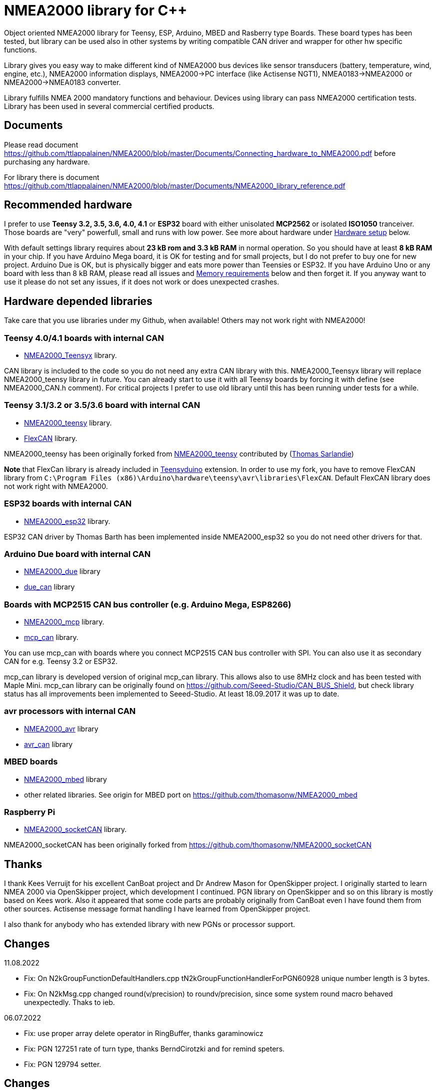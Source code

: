 = NMEA2000 library for C++ =

Object oriented NMEA2000 library for Teensy, ESP, Arduino, MBED and Rasberry type Boards.
These board types has been tested, but library can be used also in other systems by writing
compatible CAN driver and wrapper for other hw specific functions.

Library gives you easy way to make different kind of NMEA2000 bus devices like
sensor transducers (battery, temperature, wind, engine, etc.), NMEA2000 information displays,
NMEA2000->PC interface (like Actisense NGT1), NMEA0183->NMEA2000 or NMEA2000->NMEA0183 converter.

Library fulfills NMEA 2000 mandatory functions and behaviour. Devices using library can pass NMEA2000
certification tests. Library has been used in several commercial certified products.

== Documents ==

Please read document https://github.com/ttlappalainen/NMEA2000/blob/master/Documents/Connecting_hardware_to_NMEA2000.pdf
before purchasing any hardware.

For library there is document https://github.com/ttlappalainen/NMEA2000/blob/master/Documents/NMEA2000_library_reference.pdf

== Recommended hardware ==

I prefer to use *Teensy 3.2, 3.5, 3.6, 4.0, 4.1* or *ESP32* board with either unisolated 
*MCP2562* or isolated *ISO1050* tranceiver. Those boards are "very" powerfull, small and
runs with low power. See more about hardware under <<Hardware setup>> below.

With default settings library requires about *23 kB rom and 3.3 kB RAM* in normal operation. So you should
have at least *8 kB RAM* in your chip. If you have Arduino Mega board, it is OK for testing and for small projects,
but I do not prefer to buy one for new project. Arduino Due is OK, but is physically bigger and eats
more power than Teensies or ESP32. If you have Arduino Uno or any board with less than 8 kB RAM, please read
all issues and <<Memory requirements>> below and then forget it. If you anyway want to use it
please do not set any issues, if it does not work or does unexpected crashes.

== Hardware depended libraries ==

Take care that you use libraries under my Github, when available! Others may not work right
with NMEA2000!

=== Teensy 4.0/4.1 boards with internal CAN ===
 
- https://github.com/ttlappalainen/NMEA2000_Teensyx[NMEA2000_Teensyx] library.

CAN library is included to the code so you do not need any extra CAN library with this. NMEA2000_Teensyx
library will replace NMEA2000_teensy library in future. You can already start to use it with
all Teensy boards by forcing it with define (see NMEA2000_CAN.h comment). For critical
projects I prefer to use old library until this has been running under tests for a while.
 
=== Teensy 3.1/3.2 or 3.5/3.6 board with internal CAN ===

- https://github.com/ttlappalainen/NMEA2000_teensy[NMEA2000_teensy] library.

- https://github.com/ttlappalainen/FlexCAN_Library[FlexCAN] library.

NMEA2000_teensy has been originally forked from https://github.com/sarfata/NMEA2000_teensy[NMEA2000_teensy] contributed
by (https://twitter.com/sarfata/[Thomas Sarlandie])

*Note* that FlexCan library is already included in
https://www.pjrc.com/teensy/teensyduino.html[Teensyduino] extension. In order
to use my fork, you have to remove FlexCAN library from `C:\Program Files
(x86)\Arduino\hardware\teensy\avr\libraries\FlexCAN`. Default FlexCAN library does not
work right with NMEA2000.

=== ESP32 boards  with internal CAN ===

- https://github.com/ttlappalainen/NMEA2000_esp32[NMEA2000_esp32] library.

ESP32 CAN driver by Thomas Barth has been implemented inside NMEA2000_esp32
so you do not need other drivers for that.

=== Arduino Due board with internal CAN ===

- https://github.com/ttlappalainen/NMEA2000_due[NMEA2000_due] library

- https://github.com/ttlappalainen/due_can[due_can] library

=== Boards with MCP2515 CAN bus controller (e.g. Arduino Mega, ESP8266) ===

- https://github.com/ttlappalainen/NMEA2000_mcp[NMEA2000_mcp] library.

- https://github.com/ttlappalainen/CAN_BUS_Shield[mcp_can] library.

You can use mcp_can with boards where you connect MCP2515 CAN bus controller with SPI. You can
also use it as secondary CAN for e.g. Teensy 3.2 or ESP32.

mcp_can library is developed version of original mcp_can library. 
This allows also to use 8MHz clock and has been tested with
Maple Mini.  mcp_can library can be originally found on
https://github.com/Seeed-Studio/CAN_BUS_Shield, but check library status has all improvements
been implemented to Seeed-Studio. At least 18.09.2017 it was up to date. 

=== avr processors with internal CAN ===

- https://github.com/thomasonw/NMEA2000_avr[NMEA2000_avr] library

- https://github.com/thomasonw/avr_can[avr_can] library

=== MBED boards ===

- https://github.com/thomasonw/NMEA2000_mbed[NMEA2000_mbed] library

- other related libraries. See origin for MBED port on https://github.com/thomasonw/NMEA2000_mbed

=== Raspberry Pi ===
 
- https://github.com/ttlappalainen/NMEA2000_socketCAN[NMEA2000_socketCAN] library.

NMEA2000_socketCAN has been originally forked from https://github.com/thomasonw/NMEA2000_socketCAN

== Thanks ==

I thank Kees Verruijt for his excellent CanBoat project and Dr Andrew Mason for
OpenSkipper project.  I originally started to learn NMEA 2000 via OpenSkipper
project, which development I continued.  PGN library on OpenSkipper and so on
this library is mostly based on Kees work. Also it appeared that some code
parts are probably originally from CanBoat even I have found them from other
sources.  Actisense message format handling I have learned from OpenSkipper
project.

I also thank for anybody who has extended library with new PGNs or processor
support.

== Changes ==
11.08.2022

- Fix: On N2kGroupFunctionDefaultHandlers.cpp tN2kGroupFunctionHandlerForPGN60928 unique number length is 3 bytes.

- Fix: On N2kMsg.cpp changed round(v/precision) to round((v/precision)), since some system round macro behaved unexpectedly. Thaks to ieb.

06.07.2022

- Fix: use proper array delete operator in RingBuffer, thanks garaminowicz

- Fix: PGN 127251 rate of turn type, thanks BerndCirotzki and for remind speters.

- Fix: PGN 129794 setter.

== Changes ==
07.04.2022

- Changed #include <cstring> to #include <string.h>. <cstring> is not available on all environments.

- Fixed proprietary PGN handling on N2kGroupFunction.cpp.

- Fixed N2kMsg.cpp:SetBuf3ByteDouble(). Thanks to mairas.

- Add support for PGN 129041, 130323. Thanks to MattCairns.

- Added support for PGN127237, 127233, 130577 and more detail for 129039. Thanks to aydosj.

- Copyright update.

05.09.2021

- Documentation update.

23.08.2021

- Added manufacturer bits to engine discrete status ( PGN 127489 )

- Added data limitation handling to tN2kMsg. Now overflow values will be sent as overflow. E.g.
  SetN2kTemperature(N2kMsg,0xff,0,N2kts_MainCabinTemperature,CToKelvin(800)); +
  will send temperature as 0xfffe, which is NMEA2000 standard way to inform that value is out of range.
  Library does not yet handle overflow on reading, but it is under construction.
  
- Fixed PGNs 126992, 128275, 129029 time reading to UDouble

- Added function tNMEA2000::Restart(). This is preliminary and may change. Read more info on NMEA2000.h.

- Modified tNMEA2000::RespondGroupFunction to allow user add own common group function handler with PGN=0.

- Fixed tNMEA2000::HandleCommandedAddress which should be accepted only by BAM TP.

- Added tN2kGroupFunctionHandler::ChangeTransmissionOrPriorityErrorCode

- Fixed tN2kGroupFunctionHandlerForPGN126993::HandleRequest. System must not respond to pure 126208 request for 126993.
  Also TransmissionInterval setting is limited to 1000 - 60000 ms.
  
- Modified debug messages.

04.03.2021

- Fix for engine discrete status 2.

10.02.2021

- Added definition to NMEA2000_CAN.h to select CAN device for Arduino DUE

06.02.2021

- Added handlers for PGN 129540 GNSS satellites in view

- Added new necessary types

- Added SetByte for tN2kMsg class.

- Added PGN 129540 handler for test example DataDisplay2

- Redesigned example MessageSender. Now it is more usefull for testing, since each
  message can be individually enabled/disabled.

- Added PGN 129540 handler for test example MessageSender

15.01.2021

- Added better inline ParseN2kEngineDynamicParam to N2kMessages

- Copyright update

05.01.2021

- Added better engine discrete status handling to N2kMessages

08.10.2020

- Fix for 'memcpy' overflow for float reading on N2kMsg.cpp

23.08.2020

- Add support for Teensy 4.x

05.08.2020

- Add support for Windlass Network Messages PGN 128776, 128777 & 128778 by Paul Reeve

16.07.2020

- Fixed setting buffered frame length to min instead of max length on NMEA2000.cpp SendFrame

- Added NMEA2000::IsProprietaryMessage

- Fixed AddGroupFunctionHandler to allow to add handlers after Open

- Added RemoveGroupFunctionHandler to allow dynamically remove handlers on runtime.

- Added proprietary message handling to N2kGroupFunction.cpp

- Improved N2kDeviceList HandleMsg to see devices, which has been off.

- Added FindDeviceByProduct to N2kDeviceList

- Extented list of fast packet messages to all known fast packet messages. This also leads to situation that all
  fast packet messages are known messages and may effect to setting SetHandleOnlyKnownMessages behaviour. To limit
  known messages, one should have provided list with SetFastPacketMessages.

27.06.2020

- Fixed PGN 130314 and PGN 130315 pressure type to signed.

- Added pressure enums.

28.01.2019

- NOTE! Compatibility change! PGN 127506 TimeRemaining should have been in seconds as it is SI unit.
  If you have used that on your code, provide value in seconds. Parse function also return in seconds now.
  
- Added Capacity parameter to PGN 127506. I did not made overwrite function without due to above change. 
  So it hopefully wakes you up about the changes.
  
- Fixed MaretronProprietary test on N2kMaretron.cpp

- Some comment fixes.

20.10.2019

- Added support for Maretron proprietary PGNs 130823,65286, 65287. See N2kMaretron.h.
  Thanks to Vassilis Bourdakis.
  
- Added proprietary fast packet message test as default. So now proprietary fast packet
  messages will be automatically parsed right without need to use ExtendFastPacketMessages
  
- Fixed strings on product information. Unused characters will be filled with 0xff.

17.10.2019

- Fixed Rate of turn (PGN 127251) and AIS position report ROT (PGN 129038) value multiplier.

- Separated N2k enums to own file N2kTypes.h

- Fixed PGNs 127251, 127258, 130576 length for sending by padding with reserved. Some devices refuces
  to listen message, if length is wrong.

07.07.2019

- Fixed: PGN 127513 was accidently defined also as single frame message.

07.07.2019

- Added: Trip fuel consumption, engine PGN 127497.

- Added: More PGN:s to default fast packet list.

- Updated: Examples MessageSender and DataDisplay2, which can be used for testing messages.

03.03.2019

- Added: Charger status PGN 127507.

- Added: Possibility to delay ISO address claim. Due to some devices CAN priority, it was sent too fast.

- Added: Count for tDeviceList

14.01.2019

- Fix: Device list handler fix. Some tools may use source 254 and that was checked wrong.

- Fix: Message priorities.

04.08.2018

- Fix: NMEA2000.h/NMEA2000.cpp, just in parameter N2kSource type change by mrbubble62

18.07.2018

- Added: N2kMessagesEnumToStr.h "exhaust gas" string for temperature sources by mrbubble62.

09.05.2018

- Fix: NMEA2000_CAN.h, make ESP32 work with ESP-IDF framework, by Sarfata

10.04.2018

- Fix: Handling of humidity PGN 130313.

06.04.2018

- Added: Support for ESP32. See also NMEA2000_esp32

- Fix: Changed some names to avoid conflicts with some stupid define macros on some environments.

04.04.2018

- Fix: NextHeartbeatSentTime initial value.

- Added: New example NMEA2000ToNMEA0183. This has been tested on RPi3B, Arduino DUE, Arduino Mega, Teensy.

26.03.2018

- Added: Strings for Magnetic Variation enum by mrbubble62

13.03.2018

- Added: PGN129033 Local offset

23.02.2018

- Port config ability for SockeCAN by Al Thomason

16.02.2018

- SetN2kSource for other devices by jpilet

29.01.2018

- Added: PGN130576 Small Craft Status / Trim Tab Position definition by Nicholas Agro

15.01.2018

- Fix: ParseN2kPGN129284, Index was not initialized to 0, which caused unpredictable read.

07.01.2018

- Fix: Fast packet sequence counter must be related to PGN.

- Fix: TP message priorities.

- Fix: On SetDeviceInformationInstances we need to send ISO address claim, not start adress claim.

- Fix: Do not respond any queries during address claim.

- Fix: Fixed some messages default priority.

- Fix: Responce to Complex Group Function requests.

- Fix: Now compiles with different compiler definitions defined on NMEA2000_CompilerDefns.h

- Added: Support for sending messages by using Transport Protocol. This is mandatory for NMEA 2000

- Updated: License to 2018

02.12.2017

- Changes effect only use of tN2kDeviceList and AttachMsgHandler callbacks.

- Added FindDeviceByIDs to tN2kDeviceList

- Fix: Devicelist did not handle right, if device changed its address higher.

- Fix: PNG message handler order problem on tNMEA2000::AttachMsgHandler(tMsgHandler *_MsgHandler);

- Fix: If there was NMEA2000 library device with same name, they handshaked both addresses to null.
  The problem still appears, if both devices will be started at same time. I need to add some
  random start delay
  
- Cleaned spaces from end of lines on updated code.

29.11.2017

- Added PGN 128000 Leeway to N2kMessages.h/.cpp

- Fix: Spelling WaterRefereced -> WaterReferenced on N2kMessages.h/.cpp

27.11.2017

- Fix some build errors due to missing include statements (did not affect Arduino, only other platforms)

14.11.2017

- Fix: Default responces to Complex Group Function.

09.11.2017

- Added library.json, thanks for ronzeiller.

31.10.2017

- Fix: fill unused chars on fastpacket messages with 0xff

- Fix: fill unused chars on message fixed sized strings with 0xff. One sample is e.g. PGN 126996, Product Information.

14.10.2017

- Changed tActisenseReader class to handle also Actisense N2k request message types. This type will be used
  by applications, which sends data through NGT-1.
  
- Updated related examples ActisenseListener and ActisenseListenerSender.

- Renamed Min/Max to N2kMin/N2kMax, since Due code had definitions for Min/Max

12.10.2017

- Added PGN validity check to the SendMsg()

- Changed max/min -> own Max/Min. max/min defines does not exist on other systems and Arduino does not have std <Algorithm> for all boards.

10.10.2017

- Fix: PGN 126992 TimeSource handling.

- Fix: Added missing wind reference type.

02.10.2017

- Added range parameter for depth PGN 128267. 

- Added millis() time stamp to N2kMsg clear text Print.

- Now responces also Group Function request for PGN lists PGN 126464

- Now responces also Group Function request for Product Information PGN 126996

- Now responces also Group Function request for Configuration Information PGN 126998

- Fix: spelling Sertification -> Certification

- Fix: on changing SystemInstance reseted DeviceInstance

- Fix: "Group function" responces according to tests with certified Airmar DST800

- Fix: Address claiming could go up to 253 and did not went to "cannot claim". Now, if address cannot be claimed, goes to "cannot claim state" and prevents all message output except ISO address claim.

- Fix: fast packet response for less than 7 data bytes caused two frames.

26.09.2017

- Fixed PGN 128259 parser SOG data type. 

- DataDisplay2 example update.

31.08.2017

- Support for changing configuration information fields InstallationDescription1 and InstallationDescription2 on runtime e.g. with NMEA Reader.
Meaning of those fields is define their "installation description". So if you have two engine monitor devices, you can set e.g. InstallationDescription1 field to 
"Port engine" for one and "Starboard engine" for other. So it is not necessary to hardcode those setting. Of coarse your code must support
parameter saving to e.g. EEPROM as with other parameters (see ReadResetInstallationDescriptionChanged, ReadResetAddressChanged and ReadResetDeviceInformationChanged).
I have example under construction for handling parameter changes.

- Changed some indexes to size_t. This may effect compatibility, if you have used those functions.

31.07.2017

- New versions of NMEA2000_due and due_can (see. https://github.com/ttlappalainen/due_can)

29.07.2017

- Fixed setting device instances on N2kGroupFunctionDefaultHandlers

- Fixed wind PGN 130306 output with reserved field.

- New abstract class tNEMA2000:tMsgHandler and functions AttachMsgHandler/DetachMsgHandler. With these you can have multiple 
  handlers. It also allow PGN specific handlers. See how it has been used on example DeviceAnalyzer. Other simple example
  is under construction.
  
- New class tN2kDeviceList. See more on library reference and on example DeviceAnalyzer.

- Improved message type checking. This will be done for every message, so speed in important. For Arduino Mega average test time
  was dropped from about 90 us to 9 us and for Teensy from 3.5 us to 0.9 us.

26.06.2017 Example updates

- ActisenseListenerSender can be used to listen and send data to NMEA 2000 bus.
  This is almost same as TeensyActisenseListenerSender, but read and forward
  ports can be chosen with #define.

- ActisenseListener uses now SetN2kCANReceiveFrameBufSize.

- Removed FromPCToN2k. ActisenseListenerSender replaces this.

25.06.2017 Fix and cosmetic changes

- ForwardStream initialization was accidentaly deleted

- Clean code and more debug options.

22.06.2017 Fixes and cosmetic changes

- Crashed, if ForwardStream was not defined. I accidentaly forgot to comment
  some debug code.

- Definition of tDeviceInformation changed to fixed sized data so that compiler
  can not mix them.

- Added debug definitions to avoid first bug.

- Some cosmetic changes and tests.

19.06.2017 Changes due to different revisions of FlexCAN library for Teeansy
boards. NOTE! You must update NMEA2000_Teensy library.
I also forked and developed FlexCAN library from collin80 and also send pull
request for him. Until updated there my fork has more features for use with
NMEA2000 library.

13.06.2017 NOTE! Some compatibility changes.

- !NOTE compatibility change. `tProductInformation` has been moved inside
  `tNMEA2000` class. If you have defined `tProductInformation` to `PROGMEM` as
  in example `BatteryMonitor`, you need to change definition `const
  tProductInformation`... to `const tNMEA2000::tProductInformation`...  See
  example `BatteryMonitor`.

- Multi device support should work now. So you can show several devices on bus
  with single hw. See example MultiDevice.

- !NOTE compatibility change. tDeviceInformation has been moved inside
  tNMEA2000 class. This was used only internally until 11.06.2017 release.

11.06.2017 Added NMEA 2000 mandatory features. Some bug fixes.

- !NOTE compatibility change. PROGMEM configuration information did not work
  and actually wasted RAM.  You should define each configuration information
  string alone as PROGMEM and call changed SetProgmemConfigurationInformation.
  See sample BatteryMonitor

- Due to new mandatory features library requires more RAM and program memory.
  It is possible to squeeze requirements with compiler options. See more info
  on NMEA2000_CompilerDefns.h.

- Added new class tN2kGroupFunctionHandler (N2kGroupFunction.h/.cpp) for NMEA
  2000 group function (PGN 126208) handling.  Group function can be used to
  e.g. to set "temperature instance" or "set temperature" fields on PGN 130316.

- Added automatic Heartbeat, which is mandatory for certified NMEA 2000
  devices. If you do not want it to be sent, you have to set heartbeat interval
  to 0. Added also function SetHeartbeatInterval, GetHeartbeatInterval and
  SendHeartbeat.

- Added group function handling for PGN 60928 (ISO Address) and PGN 126993
  (Heartbeat). Handlers can be found on N2kGroupFunctionDefaultHandlers module.

- Added functions ReadResetDeviceInformationChanged,
  SetDeviceInformationInstances, GetDeviceInformation for checking, setting and
  reading device instance changes. See more info on document.

- Added ISO Multi-packet handling. Changed logic on SetN2kCANBufMsg due this.

05.06.2017

- Added PGN 130314 by sarfata.

- Added PGN 127245 rudder parser

- Fixed Device Information, last bit must be set to 1

- Fixed response to ISO Address Claim request. Seems that all new devices
  respond allways with broadcast instead of caller address.

28.05.2017

- Changed default NMEA2000 variable definition in NMEA2000_CAN.h to
reference. So now it is possible to refer it in other modules with definition:
extern tNMEA2000 &NMEA2000;

08.04.2017

- Added Binary status report (PGN 127501) handling. See updated
examples MessageSender and DataDisplay2.

09.03.2017

- Added PGN 129539 support and PGN 129283, 129284 parsers by
denravonska.

07.03.2017

- Debug mode check for DeviceReady and ParseMessages.

05.03.2017

- RPi socketCAN auto selection and MBED compiler portability fix by
thomasonw.

08.02.2017

- Fixed Heading PGN 127250 parsing

22.01.2017

- Replace pointer casting with memcpy to avoid unaligned access, and
add endian support. Thanks to denravonska.

- Handle for PGN 65240 "Commanded address". E.g. diagnostic device may command
  your device to change address.

01.01.2017

- Document and some example fixes to match library portability
changes.

20.12.2016

- Added support for PGN 126464L, PGN List (Transmit and Receive).
Library will automatically respond to this message.  You need only add message
lists and call to methods ExtendTransmitMessages and/or ExtendReceiveMessages.
See e.g. example TemperatureMonitor.

17.12.2016 

- Fixes to avoid compiler warnings

16.12.2016

- Portability fixes. Thanks to denravonska and thomasonw!

- NOTE! compatibility issue! There is no more default stream set on library
  constuctor. So in case you are using forwarding, you need to setup it (like
  in examples) NMEA2000.SetForwardStream(&Serial);

- This reduces the Arduino dependency, allowing the library to more easily be
  used on other platforms. Check all changes under
  https://github.com/ttlappalainen/NMEA2000/pull/35

01.12.2016

- License change to MIT for more permissive

- Also some started to remove platform dependent code.

12.11.2016

- PGN129025 parser added and some fixes by KimBP

11.11.2016

- Added support for PGN 127258 - magnetic variation by adwuk.

18.10.2016

- Added parsing for PGN 130311 by adwuk. Typo fix for system date
comment by sarfata.

19.09.2016

- Lot of testing behind - hopefully works now better.

- NOTE! New method SetN2kCANSendFrameBufSize. Added buffer for frames to be
  sent. This takes more RAM and may be critical for low RAM systems.

- If frame sending fails, system now buffers frames to be sent automatically
  and tries to resend them on next call for ParseMessages.  With this feature
  it solved my problem that time to time my MFD could not receive important
  GNSS or SOG/GOG messages and informed error.

- System now also has more reliable response to the Product Information ISO
  request (PGN 126998). Unfortunately if your system does not poll often enough
  incoming messages (ParseMessages), you still may loose the request itself.
  This is specially the case if you system spends some time reading sensors
  like 1-wire system. Even with 1-wire asynchronous read, it may spend 10 ms
  interrupts disabled. Within 10 ms there may be about 30 messages on bus.

- New methods SetConfigurationInformation and
  SetProgmemConfigurationInformation. System can now also handle Configuration
  Information ISO request to (PGN 126998). Default configuration information is
  saved to PROGMEM.

- NOTE! Reload also NMEA2000_due!

17.09.2016

- Temporary fix for problem to respond product information ISO
request.

12.09.2016

- Thanks for people (usauerbrey, OzOns), who noted below problems

- NOTE! If you are using NMEA2000_can, remember to update that too!

- Fix for ISORequest handling. Now responds allways also for broadcasts.

- Some fixes to avoid compiler warnings.

- Fix for parsing PGN 127257/Attitude

09.08.2016

- NOTE! Fixed PGN 130310, PGN 130311 and added
SetHandleOnlyKnownMessages(), which effects backward compatibility. See below.

- NOTE! On PGN 130310 and PGN 130311 description says that "Atmospheric
  pressure in Pascals. Use function mBarToPascal". There was scaling error and
  now they works like description. After update you have to provide value on
  Pascals and really use mBarToPascal, if you have your value in mBar.

- NOTE! Added SetHandleOnlyKnownMessages(). If you have called
  SetForwardOnlyKnownMessages(true), library did not handle unknown messages.
  After update, this effects only message forwarding - as it should have been.
  So call also SetHandleOnlyKnownMessages(true), if you want to disable any
  handling for unknown messages.

- NMEA 2000 Library reference update.

- Added ExtendSingleFrameMessages and ExtendFastPacketMessages. With these one
  can own list of known messages so that it is not necessary to duplicate
  message list as, if used only SetSingleFrameMessages and
  SetFastPacketMessages.

- Added discrete status flags for transmission parameters (PGN 127493), thanks
  for testing Jason.

06.08.2016

- Added SetISORqstHandler for setting handler for ISO requests. Thanks
thomasonw.

30.07.2016

- NMEA 2000 Library reference update.

- Added example TeensyActisenseListenerSender. Example contains code, schematics
and document.

19.07.2016

- Fixed discrete status on engine dynamic parameters (PGN 127489),
thanks Jason.

- Added new PGN 127257, vessel attitude. Only sending has been tested with NMEA
Reader

12.07.2016

- Added to API -- Optional message lists by thomasonw

25.06.2016

- Corrected Battery Current in ParseN2kPGN127508 by thomasonw.

23.03.2016

- Additional PGN 129038, PGN 129039, PGN 129285, PGN 130074 support by
adwuk.

13.03.2016

- Fix of using PROGMEM. Now also product information defined to
PROGMEM works right.

13.03.2016

- Fix of using PROGMEM. Still does not work right with product
information in PROGMEM. So all changes after 09.03 are still under validation.

13.03.2016

- More memory optimization - thanks for thomasonw. Constant message
strings has been marked with F(...) moving them to flash instead of RAM.

Note also that there is new function `void tNMEA2000::SetProductInformation(const tProductInformation *_ProductInformation);` So one can save memory by
defining product information to flash by using syntax: 

  const tProductInformation BatteryMonitorProductInformation PROGMEM={
  1300,               // N2kVersion
  ...

See example BatteryMonitor.ino

12.03.2016

- Memory tuning. Currently multi device and user definable message
filters has not been implemented, so I changed buffer sizes to minimum.

- There is also new function void tNMEA2000::SetN2kCANMsgBufSize(const unsigned
char _MaxN2kCANMsgs); to define buffer size for received N2k messages.  Note
that library has to collect fast packet frames, which may arrive fragmented
from different devices, so as default this buffer size has been set to 5.  If
your device is only sending some data (mode is tNMEA2000::N2km_NodeOnly), you
do not need to catch all fast packet messages (if any), so you can set buffer
size smaller.

09.03.2016

- Additional PGN 127250, PGN 128275 Support by adwuk.

08.03.2016

- AVR CAN support by thomasonw.

02.02.2016

- NOTE! Updates, which effects backward compatibility. See list below.

- PGN 127489, SetN2kPGN127489 EngineOilTemp and EngineCoolantTemp is in Kelvins
  as in other temperature functions. So add for call to this
  function CToKelvin(...)

- Some function names withing N2kMessages have been changed. Change function names listed below! +
    SetN2kPGNSystemTime -> SetN2kSystemTime +
    ParseN2kPGNSystemTime -> ParseN2kSystemTime +
    SetN2kPGNTrueHeading -> SetN2kTrueHeading +
    SetN2kPGNMagneticHeading -> SetN2kMagneticHeading

- Variable types has been changed on some functions in N2kMessages. So when you get an compiler error about functions in N2kMessages, check
  carefully all parameter definitions for function from N2kMessages.h.

- If you do not have value for some parameter for functions in N2kMessages, use related N2kxxxxNA constant defined in N2kMsg.h. So e.g. if you only have
  wind speed, call +
  SetN2kWindSpeed(N2kMsg, 1, ReadWindSpeed(),N2kDoubleNA,N2kWind_Apprent);

- If you are reading values from N2k bus, you can now check does some value exist by using function N2kIsNA.
  So if you e.g. call +
  ParseN2kOutsideEnvironmentalParameters(N2kMsg,SID,WaterTemperature,OutsideAmbientAirTemperature,AtmosphericPressure); +
  then check pressure value with +
  if ( !N2kIsNA(AtmosphericPressure) ) { // It is available, so we can show it!

- Added reference document to the documents, which hopefully helps to get started.

23.01.2016

- Added PGN 127493 support. NMEA2000_mcp has now interrupt support. Some other fixes.

23.01.2016

- Added some comments to samples and several new message readers. Also added support for 130316 extended temperature.
Added new include N2kMessagesEnumToStr.h for translating library enums to clear text. This is now just for preliminary
so I may changes texts in coming future.
Added also new examples DataDisplay2.ini and MessageSender.ino. They are extended versions of DataDisplay.ino and
TemperatureMonitor.ino.

05.12.2015

- Added NMEA2000_CAN.h and some fixes. Library has been originally developed with Arduino Software 1.6.5
On Arduino Software 1.6.6 it is possible to include libraries within included files, so now it is possible to just
include one file NMEA2000_CAN.h, which automatically selects right CAN library according. So you can have same code for
different hw. Currently supported CAN libraries are mcp_can, due_can and teensy.
Note! NMEA2000_CAN.h is now used on examples TemperatureMonitor and WindMonitor!

== Memory requirements ==

I have tried to measure memory used by library, but it is not so simple, since
there are some automated operations.  With version 11.06.2017 I got results:

- Approximate ROM 26.9 kB
- Approximate RAM  3.4 kB

This is with simple TemperatureMonitor example. This can be squeezed by
setting:

- Add below to setup() before NMEA2000.Open();
....
  NMEA2000.SetN2kCANMsgBufSize(2);
  NMEA2000.SetN2kCANSendFrameBufSize(15);
....

- Defining ProductInformation to PROGMEM as in BatteryMonitor example.

- Disabling all extra features. See NMEA2000_CompilerDefns.h

- Disable interrupt receiving.

With those setting you can go down to appr. 19 kB ROM and 1.9 kB RAM. So for 2
kB devices like Arduino Uno, there is not much for your own code.

*Note!* By squeezing memory, library can not fullfill certification requirements anymore.

== Hardware setup ==

NMEA2000 is inherited from CAN. Many MCUs like Teensy >3.1, ESP32, Arduino Due has already
CAN controller inside. If your MCU does not have CAN controller inside or you need second
external CAN controller, you can use e.g. MCP2515 CAN controller, which is supported by
library (mcp_can).

For final connection to the bus you need CAN bus_transceiver chip. Devices on NMEA2000
bus should be isolated to avoid ground loops. So if you take power from NMEA2000
bus and your device is not connected to ground enywhere else, you can use unisolated tranceiver
like MCP2551, MCP2562 or SN65HVD234.
If you instead feed power to your device directly or e.g. use engine own sensors for measuring,
you have to use isolated tranceivers like ISO1050. Remember also use isolated power supply, if you take power
from bus and have any unisolated connection to anywhere on your whole system. 

Easiest for connecting to NMEA2000 bus is to use some ready shield.

* Teensy 3.2 +
http://skpang.co.uk/catalog/teensy-canbus-breakout-board-include-teensy-32-p-1507.html

* ESP32 +
https://www.tindie.com/products/fusion/can32-an-esp32-dev-board-with-can-bus-v21/

* Arduino Due +
http://skpang.co.uk/catalog/dual-can-bus-interface-for-arduino-due-p-1579.html

* Arduino Mega +
https://wiki.seeedstudio.com/CAN-BUS_Shield_V1.2/ +
Note that there are several different shields for CAN bus available and others may use
8 MHz chrystal instead of default 16 MHz chrystal. This must be set before including NMEA2000_CAN.h

In case you build your tranceiver connection by yourself there are some connection examples
under https://github.com/ttlappalainen/NMEA2000/tree/master/Documents[documents].

* Teensy 3.2 +
** https://github.com/ttlappalainen/NMEA2000/blob/master/Examples/TeensyActisenseListenerSender/Documents/Teensy_Actisense_listener_sender_schematics.pdf[Teensy_Actisense_listener_sender_schematics.pdf]

* Arduino due +
** https://github.com/ttlappalainen/NMEA2000/blob/master/Documents/ArduinoDUE_CAN_with_MCP2562.pdf[ArduinoDUE_CAN_with_MCP2562.pdf]
** https://github.com/ttlappalainen/NMEA2000/blob/master/Documents/ArduinoDue_CAN_with_SN65HVD234.jpg[ArduinoDue_CAN_with_SN65HVD234.jpg]

* Arduino Mega +
** https://github.com/ttlappalainen/NMEA2000/blob/master/Documents/ArduinoMega_CAN_with_MCP2515_MCP2551.pdf[ArduinoMega_CAN_with_MCP2515_MCP2551.pdf]

* ATmegaxxM1 +
** https://github.com/ttlappalainen/NMEA2000/blob/master/Documents/ATmegaxxM1%20CAN%20example.pdf[ATmegaxxM1%20CAN%20example.pdf]


Library has been also used with Maple Mini board.

== Software setup ==

You need at least Arduino Software 1.6.6 for this sample. I'll expect you are
familiar with Arduino and using libraries. When your Arduino environment is
ready,

- Download https://github.com/ttlappalainen/NMEA2000[NMEA2000] library zip.

- Depending of your board download libraries as zip:
** For Teensy 4.x - works also with 3.1/3.2/3.5/3.6, but is under tests.
***  https://github.com/ttlappalainen/NMEA2000_Teensyx[NMEA2000_Teensyx]
***  Remember also install https://www.pjrc.com/teensy/td_download.html[Teensyduino]!

** For Teensy 3.1/3.2/3.5/3.6
***  https://github.com/sarfata/NMEA2000_teensy[NMEA2000_teensy]
***  https://github.com/ttlappalainen/FlexCAN_Library[FlexCAN_Library]
***  Remember also install https://www.pjrc.com/teensy/td_download.html[Teensyduino]!
     Note that on installing Teensyduino you should not install FleCAN with it.

** For ESP32
*** https://github.com/ttlappalainen/NMEA2000_esp32[NMEA2000_esp32]

** For Arduino due
***  https://github.com/ttlappalainen/NMEA2000_due[NMEA2000_due]
***  https://github.com/ttlappalainen/due_can[due_can]

** For external CAN bus controller MCP2515 like with Arduino Mega CAN shields
***  https://github.com/ttlappalainen/NMEA2000_mcp
***  https://github.com/ttlappalainen/CAN_BUS_Shield[mcp_can]

- Install all libraries to your Arduino IDE (Sketch-Include Library-Add .ZIP library).

- Open `NMEA2000\Examples\TemperatureMonitor`.

- Connect you board to USB and NMEA2000 bus.

- Send sketch to your board.

- If you have Multi Function Display (e.g. Garmin GMI-20) on your NMEA2000 bus,
  you should see on it's NMEA2000 bus devices new device "Simple temp monitor"
  on the list.

Now you are ready to play with your own device. Check also the
`NMEA2000\Examples\ActisenseListener`, which reads all data from NMEA2000 bus and
sends it to PC. `NMEA2000/Examples/ArduinoGateway` allows you to mimic Actisense
NGT-1 and connect e.g. a Raspberry Pi running Signal-K to the NMEA2000 bus with
an Arduino or Teensy.

== Forcing CAN "driver" (was using Arduino Software older than 1.6.6) ==

In examples there are simple includes: +
#include <Arduino.h> +
#include <NMEA2000_CAN.h>  // This will automatically choose right CAN library and create suitable NMEA2000 object +

If that can not be used (like with Arduino IDE older than 1.6.6) or you would like to control naming and used "driver",
you can manually include necessary files. Specially if you want to use secondary CAN bus on your system.

For use with Teensy 4.x (also with 3.1/3.2/3.5/3.6)

  #include <N2kMsg.h>
  #include <NMEA2000.h>
  #include <NMEA2000_Teensyx.h> // https://github.com/ttlappalainen/NMEA2000_Teensyx
  //
  tNMEA2000_Teensyx NMEA2000;

For use with Teensy 3.1/3.2/3.5/3.6 board and FlexCan

  #include <N2kMsg.h>
  #include <NMEA2000.h>
  #include <FlexCAN.h>
  #include <NMEA2000_teensy.h> // https://github.com/sarfata/NMEA2000_teensy
  //
  tNMEA2000_teensy NMEA2000;

For use with ESP32

  #include <N2kMsg.h>
  #include <NMEA2000.h>
  #include <NMEA2000_esp32.h> // https://github.com/ttlappalainen/NMEA2000_esp32
  //
  tNMEA2000_esp32 NMEA2000;

For use board with MCP2515 SPI can bus tranceiver and mcp_can library

  #include <N2kMsg.h>
  #include <NMEA2000.h>
  #include <SPI.h>
  #include <mcp_can.h> // https://github.com/ttlappalainen/CAN_BUS_Shield
  #include <NMEA2000_mcp.h>
  #define N2k_CAN_INT_PIN 21 // Pin, where interrupt line has been connected
  #define N2k_SPI_CS_PIN 53  // Pin for SPI Can Select
  //
  tNMEA2000_mcp NMEA2000(N2k_SPI_CS_PIN,MCP_16MHz,N2k_CAN_INT_PIN);

For use with Arduino due and due_can library

  #include <N2kMsg.h>
  #include <NMEA2000.h>
  #include <due_can.h>  // https://github.com/ttlappalainen/due_can
  #include <NMEA2000_due.h>
  //
  tNMEA2000_due NMEA2000;

For use with Atmel AVR processors internal CAN controller

  #include <N2kMsg.h>
  #include <NMEA2000.h>
  #include <avr_can.h>            // https://github.com/thomasonw/avr_can
  #include <NMEA2000_avr.h>       // https://github.com/thomasonw/NMEA2000_avr
  //
  tNMEA2000_avr NMEA2000;

== References ==

- https://nmea.org/content/STANDARDS/NMEA_2000[NMEA2000 organization]

- https://www.nmea.org/Assets/20190614%200183%20manufacturer%20codes.pdf[List of NMEA 2000 registered devices]

- https://www.nmea.org/Assets/20140109%20nmea-2000-corrigendum-tc201401031%20pgn%20126208.pdf[List of NMEA 2000 registrated companies]

- http://www.nmea.org/Assets/20120726%20nmea%202000%20class%20&%20function%20codes%20v%202.00.pdf[Device class and function codes]

- http://www.nmea.org/Assets/20140710%20nmea-2000-060928%20iso%20address%20claim%20pgn%20corrigendum.pdf[ISO address claim]

- https://www.nmea.org/Assets/20140109%20nmea-2000-corrigendum-tc201401031%20pgn%20126208.pdf[Group function PGN 126208 handling]

- https://www.nmea.org/Assets/20140102%20nmea-2000-126993%20heartbeat%20pgn%20corrigendum.pdf[Heartbeat PGN 126993]

== License ==

MIT license

Copyright (c) 2015-2022 Timo Lappalainen, Kave Oy, www.kave.fi

Permission is hereby granted, free of charge, to any person obtaining a copy of
this software and associated documentation files (the "Software"), to deal in
the Software without restriction, including without limitation the rights to
use, copy, modify, merge, publish, distribute, sublicense, and/or sell copies
of the Software, and to permit persons to whom the Software is furnished to do
so, subject to the following conditions:

The above copyright notice and this permission notice shall be included in all
copies or substantial portions of the Software.

THE SOFTWARE IS PROVIDED "AS IS", WITHOUT WARRANTY OF ANY KIND, EXPRESS OR
IMPLIED, INCLUDING BUT NOT LIMITED TO THE WARRANTIES OF MERCHANTABILITY,
FITNESS FOR A PARTICULAR PURPOSE AND NONINFRINGEMENT. IN NO EVENT SHALL THE
AUTHORS OR COPYRIGHT HOLDERS BE LIABLE FOR ANY CLAIM, DAMAGES OR OTHER
LIABILITY, WHETHER IN AN ACTION OF CONTRACT, TORT OR OTHERWISE, ARISING FROM,
OUT OF OR IN CONNECTION WITH THE SOFTWARE OR THE USE OR OTHER DEALINGS IN THE
SOFTWARE.
